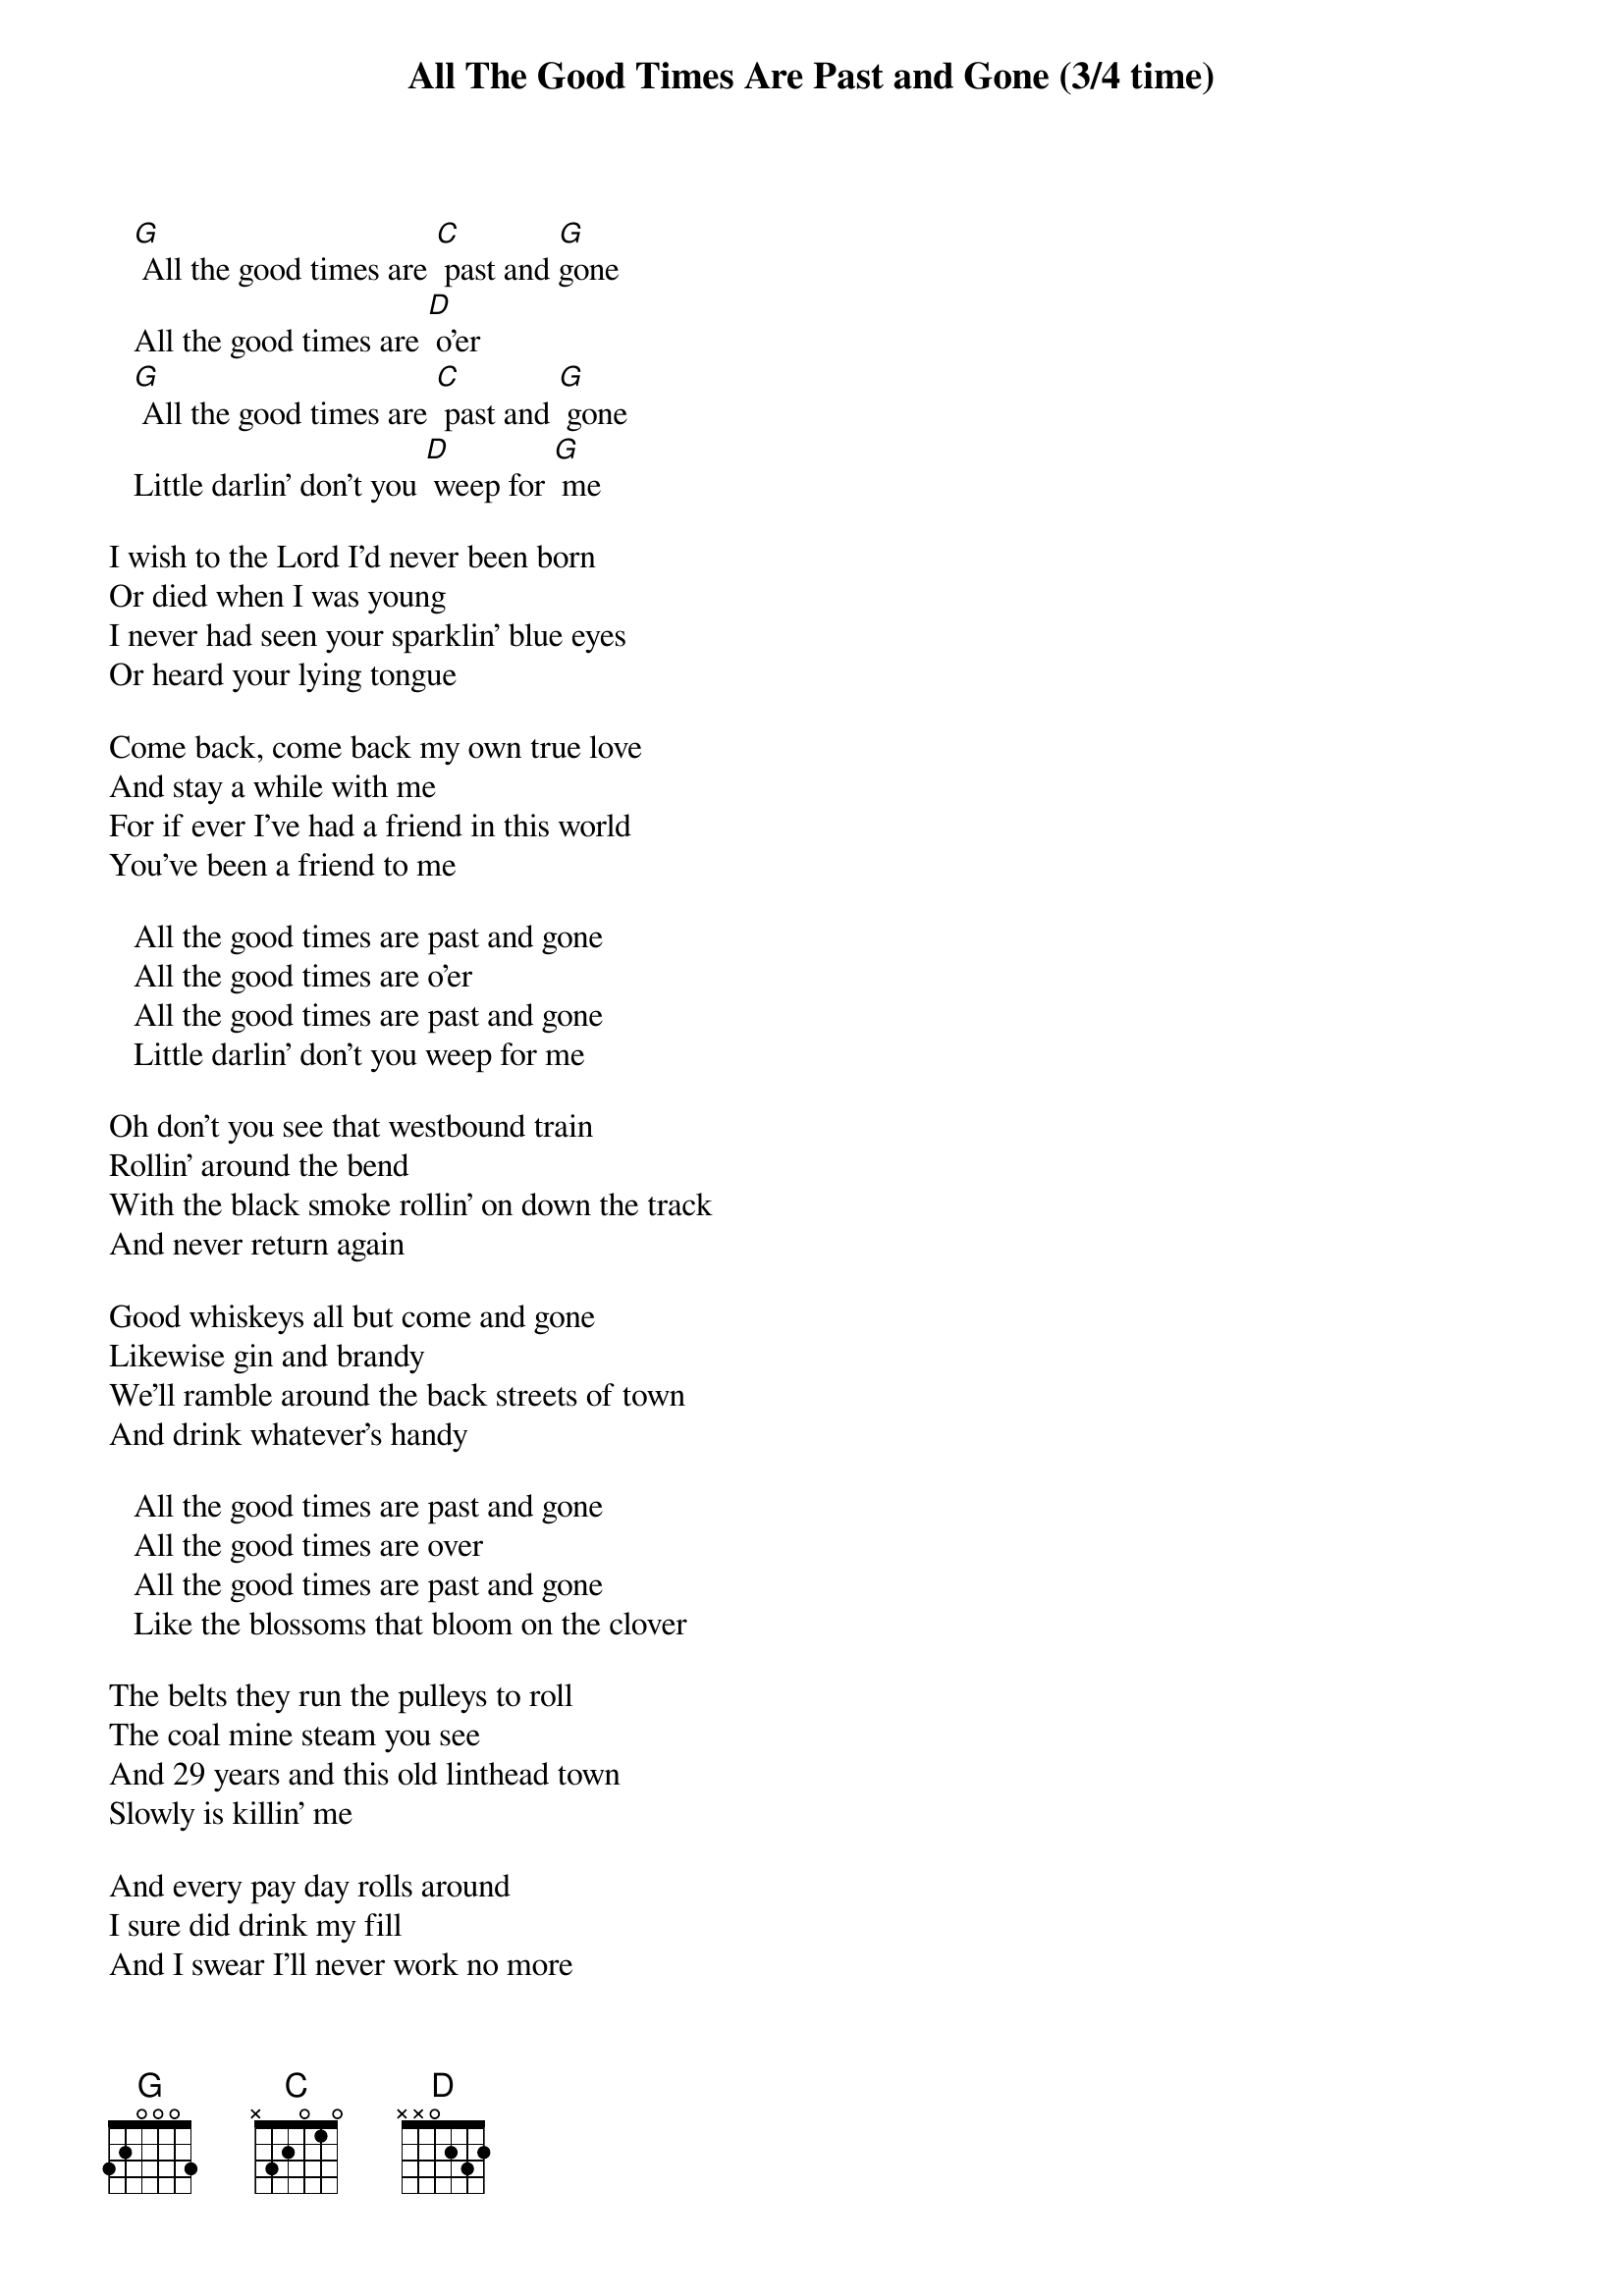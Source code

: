 {t: All The Good Times Are Past and Gone (3/4 time)}

   [G] All the good times are [C] past and [G]gone
   All the good times are [D] o’er
   [G] All the good times are [C] past and [G] gone
   Little darlin’ don’t you [D] weep for [G] me

I wish to the Lord I’d never been born
Or died when I was young
I never had seen your sparklin’ blue eyes
Or heard your lying tongue

Come back, come back my own true love
And stay a while with me
For if ever I’ve had a friend in this world
You’ve been a friend to me

   All the good times are past and gone
   All the good times are o’er
   All the good times are past and gone
   Little darlin’ don’t you weep for me

Oh don't you see that westbound train
Rollin' around the bend
With the black smoke rollin' on down the track
And never return again

Good whiskeys all but come and gone
Likewise gin and brandy
We'll ramble around the back streets of town
And drink whatever's handy

   All the good times are past and gone
   All the good times are over
   All the good times are past and gone
   Like the blossoms that bloom on the clover

The belts they run the pulleys to roll
The coal mine steam you see
And 29 years and this old linthead town
Slowly is killin' me

And every pay day rolls around
I sure did drink my fill
And I swear I'll never work no more
As the doffer in a Carolina mill

   All the good times are past and gone
   All the good times are over
   All the good times are past and gone
   Like the blossoms that bloom on the clover

Then take me away from this dirty old town
(To) Where I've never been before
'Cause the good times here have come and gone
Little darlin' don't wait no more

Come back, come back, my old true love
Stay a while with me
If I ever did have a true friend in this world
You've been that friend to me

   All the good times are past and gone
   All the good times are over
   All the good times are past and gone
   Like the blossoms that bloom on the clover

